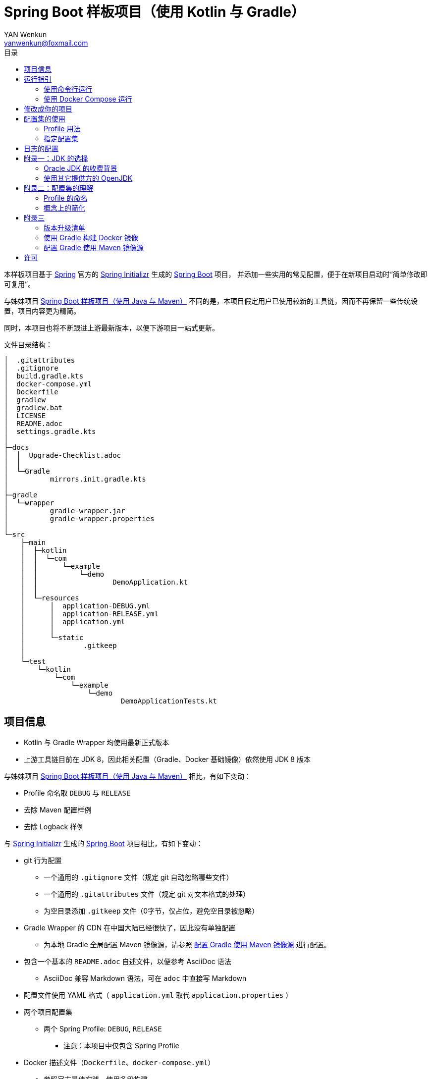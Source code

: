 :toc:
:toc-title: 目录
:author: YAN Wenkun
:email: yanwenkun@foxmail.com

= Spring Boot 样板项目（使用 Kotlin 与 Gradle）

本样板项目基于 https://spring.io/[Spring] 官方的 https://start.spring.io/[Spring Initializr] 生成的 https://spring.io/projects/spring-boot/[Spring Boot] 项目，
并添加一些实用的常见配置，便于在新项目启动时“简单修改即可复用”。

与姊妹项目 https://github.com/yanwenkun/spring-boot-boilerplate-java[Spring Boot 样板项目（使用 Java 与 Maven）]
不同的是，本项目假定用户已使用较新的工具链，因而不再保留一些传统设置，项目内容更为精简。

同时，本项目也将不断跟进上游最新版本，以便下游项目一站式更新。

文件目录结构：

----
│  .gitattributes
│  .gitignore
│  build.gradle.kts
│  docker-compose.yml
│  Dockerfile
│  gradlew
│  gradlew.bat
│  LICENSE
│  README.adoc
│  settings.gradle.kts
│
├─docs
│  │  Upgrade-Checklist.adoc
│  │
│  └─Gradle
│          mirrors.init.gradle.kts
│
├─gradle
│  └─wrapper
│          gradle-wrapper.jar
│          gradle-wrapper.properties
│
└─src
    ├─main
    │  ├─kotlin
    │  │  └─com
    │  │      └─example
    │  │          └─demo
    │  │                  DemoApplication.kt
    │  │
    │  └─resources
    │      │  application-DEBUG.yml
    │      │  application-RELEASE.yml
    │      │  application.yml
    │      │
    │      └─static
    │              .gitkeep
    │
    └─test
        └─kotlin
            └─com
                └─example
                    └─demo
                            DemoApplicationTests.kt

----

== 项目信息

* Kotlin 与 Gradle Wrapper 均使用最新正式版本

* 上游工具链目前在 JDK 8，因此相关配置（Gradle、Docker 基础镜像）依然使用 JDK 8 版本

与姊妹项目 https://github.com/yanwenkun/spring-boot-boilerplate-java[Spring Boot 样板项目（使用 Java 与 Maven）] 相比，有如下变动：

* Profile 命名取 `DEBUG` 与 `RELEASE`
* 去除 Maven 配置样例
* 去除 Logback 样例

与 https://start.spring.io/[Spring Initializr] 生成的 https://spring.io/projects/spring-boot/[Spring Boot] 项目相比，有如下变动：

* git 行为配置
** 一个通用的 `.gitignore` 文件（规定 git 自动忽略哪些文件）
** 一个通用的 `.gitattributes` 文件（规定 git 对文本格式的处理）
** 为空目录添加 `.gitkeep` 文件（0字节，仅占位，避免空目录被忽略）

* Gradle Wrapper 的 CDN 在中国大陆已经很快了，因此没有单独配置
** 为本地 Gradle 全局配置 Maven 镜像源，请参照 <<配置 Gradle 使用 Maven 镜像源>> 进行配置。

* 包含一个基本的 `README.adoc` 自述文件，以便参考 AsciiDoc 语法
** AsciiDoc 兼容 Markdown 语法，可在 `adoc` 中直接写 Markdown

* 配置文件使用 YAML 格式（ `application.yml` 取代 `application.properties` ）

* 两个项目配置集
** 两个 Spring Profile: `DEBUG`, `RELEASE`
*** 注意：本项目中仅包含 Spring Profile

* Docker 描述文件（`Dockerfile`、`docker-compose.yml`）
** 参照官方最佳实践，使用多段构建

* `docs` 目录下附带若干帮助文件
** 版本升级清单
** Gradle 镜像源配置样例

== 运行指引

* 如果你使用 IDEA / Spring Tool Suite，直接运行项目即可。

=== 使用命令行运行

* 如果你不想使用 IDE，可以用命令行的方式运行 Spring Boot 项目，你需要先在本地安装：

** Git
** JDK 1.8 或更高版本

执行命令：

[source,sh]
----
git clone https://github.com/yanwenkun/spring-boot-boilerplate-kotlin.git
cd spring-boot-boilerplate-kotlin
./gradlew clean bootRun
----

按 `Ctrl + C` 可终止运行

=== 使用 Docker Compose 运行

如果你安装有 Docker Desktop，直接运行以下命令，即可构建镜像并运行容器：

[source,sh]
----
docker-compose up --build
----

按 `Ctrl + C` 可终止运行。

== 修改成你的项目

1. 全局搜索 `DemoApplication` ，并替换为你的程序名称，比如 `SampleApplication` （建议保留 `Application` 后缀）
2. 全局搜索 `com.example.demo` ，并替换为你的软件包名称，比如 `fun.yanwenkun.sample`
3. 全局搜索 `com.example` ，并替换为你的组织名称，比如 `fun.yanwenkun`
4. 修改 `pom.xml` 中的软件制品信息（GAV），并管理你的依赖项
5. 修改代码文件对应的路径、文件名（可通过 IDE 的重构功能完成）
6. 修改 `docker-compose.yml` 中的容器与镜像名称

== 配置集的使用

.配置集与运行环境样板
|===
|启用配置集 |运行环境 |数据源 |日志级别（业务） |日志级别（框架）

|`@Profile("DEBUG")`
|开发环境 Development
|运行时 H2 内存数据库
|TRACE
|INFO

.3+|`@Profile("RELEASE")`
|线上测试环境 Testing
|测试数据库
|DEBUG
|INFO

|预发环境 Staging
|生产数据库
|INFO
|WARN

|生产环境 Production
|生产数据库
|WARN
|ERROR
|===

在实际生产中，该表会更为复杂，但原则不变：使问题尽早暴露、尽早解决。 +
从脱离本地开发环境开始，所有代码与依赖项均应与生产环境一致，仅配置不同。 +

Gradle 有其灵活的构建方式，不需要对应 Maven Profile 的使用习惯。因此本项目实际只有一套 Spring Profile，勿混淆。

=== Profile 用法

* Spring Profile 在 Java/Kotlin 代码中的用法：
** 使用Spring注解： `@Profile("DEBUG")`
** 未标 `@Profile` 注解的代码段，均与配置集无关

=== 指定配置集

注意：同一时间只能有一个 Spring Profile 激活

* 方法1：运行时指定参数
[source,sh]
----
java -jar demo.jar --spring.profiles.active=DEBUG
----

* 方法2：修改 `application.yaml` 中的 `spring:profiles:active` 属性

* 方法3：使用环境变量，使 Spring Boot 程序运行时直接调用不同配置集：

[source,sh]
----
export SPRING_PROFILES_ACTIVE=RELEASE
----

* `Dockerfile` 已配置为默认使用 `RELEASE`
* 编译服务如 Jenkins 应配置相关参数，代码仓库本身应面向开发者

== 日志的配置

* 容器环境下，日志输出到 STDOUT（标准输出、命令行输出）即可，由容器管理日志的收集
* 程序只需要配置日志输出等级，修改 `application-{$profile}.yml` 即可

== 附录一：JDK 的选择

=== Oracle JDK 的收费背景

* 在以往几乎完全免费的 https://www.oracle.com/technetwork/java/javase/downloads/index.html[Oracle JDK] ，从2019年开始，只对开发、个人使用免费，用于生产环境需要付费
* 而 https://jdk.java.net/[Oracle OpenJDK] 只更新最新 GA 大版本，每当新的大版本 GA，老版本即停止更新
** Oracle 这么做是为了鼓励开发者跟进新版本，同时也扩大老版本的维护收费

* 个人建议
** 对于企业开发，“追新”是为了保持先进、与主流同步，“追最新”则容易踩坑、增加成本。正所谓“领先一步是先驱，领先两步是先烈” :-)
** Java 的下一个长期支持版本（LTS）是 17，在其广泛可用（GA）之前，建议维持在 Java 11

=== 使用其它提供方的 OpenJDK

考虑以下几点：

* 开源
* 有健壮支持
* 完全免费

推荐如下：

* https://adoptopenjdk.net/[AdoptOpenJDK]
** 来自 Java 社区重要成员支持的 OpenJDK
** 目前涵盖 `8` ~ `13` 所有大版本
** 除了 JDK 之外，每个版本还提供 JRE
** 除了 `HotSpot` JVM 之外，还提供 `OpenJ9` JVM （来自 IBM 开源的 JVM，为云环境、容器化优化，内存占用小，提供快速启动选项）
** OpenJ9 可选择 Large Heap 预配置版本（堆内存 > 57 GiB），该配置以更大内存占用为代价，提高吞吐与响应，大幅减少 GC 时的暂停时间

* https://www.aliyun.com/product/dragonwell[Alibaba Dragonwell]
** 阿里巴巴开源的 OpenJDK
** 目前版本只有 `8`，即将发布 `11`
** 目前只支持 `Linux x86-64`

* https://aws.amazon.com/corretto[Amazon Corretto]
** 亚马逊开源的 OpenJDK
** 为 `8` 和 `11` 提供长期支持

如果你感到选择困难，请使用 https://adoptopenjdk.net/?variant=openjdk11&jvmVariant=hotspot[AdoptOpenJDK11+HotSpot] ，它的兼容性最佳。

== 附录二：配置集的理解

* Profile 直译即“档案”，此处理解为配置、配置集

* 配置集包含：配置项 + 专有依赖 + 专有代码

* 对于代码本身，为避免过度复杂，仅使用 2 个配置集：
** 开发阶段专有代码： `@Profile("DEBUG")`
** 生产阶段专有代码： `@Profile("RELEASE")`

=== Profile 的命名

* `DEBUG` 与 `RELEASE` 两个命名源自 Android 开发惯例（Kotlin 与 Gradle 的重要领域），同时也是 C# / .NET 的默认命名方式

* Profile 命名并无绝对标准，比如 https://docs.spring.io/spring-boot/docs/current/reference/html/spring-boot-features.html#profile-specific-configuration[Spring 官方文档]
中就使用了 `dev`、`staging`、`production` 作为例子

* 为了避免开发者误解“Profile”与“运行环境”之间的关系，本项目仅使用 `DEBUG` 与 `RELEASE` 这两个 Profile
** `DEBUG` 仅在开发环境有效，脱离开发环境即开始使用 `RELEASE`，使潜在问题尽早暴露

实际上，在高度 CI/CD 化之后，开发者不需要过多关心运行环境，而是应该精简配置、写好配置样板，供运维在不同阶段灵活部署。

=== 概念上的简化

* 开发（本地编码）、验证（各类测试）、生产（发布上线）：
 1. 既是软件生命周期中的“阶段”
 2. 也是运维与服务治理中的“环境”
* 分得过于详细，有过度设计之虞，概念越多越容易出错
* 作为“偷懒”的做法，将阶段和环境合为一谈，主要目的在于减少心智负担
** 但扩大开发规模的时候，还是要注意概念上的区分

== 附录三

=== 版本升级清单

见： link:docs/Upgrade-Checklist.adoc[版本升级清单] 。

=== 使用 Gradle 构建 Docker 镜像

首先配置 Gradle 插件（Google Cloud Tools Jib）：

.build.gradle.kts
[source,kts]
----
plugins {
    // Google Jib 插件，用于快速构建容器镜像并发布
    id("com.google.cloud.tools.jib") version "2.0.0"
}
----

* 用法1：构建镜像

[source,sh]
----
./gradlew jibDockerBuild --image=example.com/demo:kotlin
----

* 用法2：构建镜像并推送至仓库（Docker Registry）

[source,sh]
----
./gradlew jib --image=example.com/demo:kotlin
----

注意修改镜像与标签名称 `example.com/demo:kotlin`。 +
推送至仓库前需要先登录（`docker login`）。

=== 配置 Gradle 使用 Maven 镜像源

在中国大陆访问 Maven 官方源一般会很慢，建议使用镜像源。

* 不推荐直接在 `build.gradle.kts` 中配置仓库来源
** 如果是开源项目，会影响身处国外的开发者
** 不利于 CI 的管理

如何为本地 Gradle 全局配置 Maven 镜像源：

将【 link:docs/Gradle/mirrors.init.gradle.kts[mirrors.init.gradle.kts] 】复制到【 用户主目录/.gradle/init.d/ 】下。
或执行命令：

[source,sh]
----
mkdir ~/.gradle/init.d/
cp docs/Gradle/mirrors.init.gradle.kts ~/.gradle/init.d/
----

该配置对运行在本地的 Gradle、Gradle Wrapper 均有效。

== 许可

本项目使用与 https://github.com/spring-projects/spring-boot[Spring Boot] 一致的 Apache License 2.0 许可。
